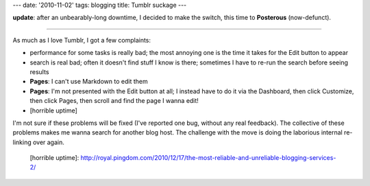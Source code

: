 ---
date: '2010-11-02'
tags: blogging
title: Tumblr suckage
---

**update**: after an unbearably-long downtime, I decided to make the
switch, this time to **Posterous** (now-defunct).

------------------------------------------------------------------------

As much as I love Tumblr, I got a few complaints:

-   performance for some tasks is really bad; the most annoying one is
    the time it takes for the Edit button to appear
-   search is real bad; often it doesn\'t find stuff I know is there;
    sometimes I have to re-run the search before seeing results
-   **Pages**: I can\'t use Markdown to edit them
-   **Pages**: I\'m not presented with the Edit button at all; I instead
    have to do it via the Dashboard, then click Customize, then click
    Pages, then scroll and find the page I wanna edit!
-   [horrible uptime]

I\'m not sure if these problems will be fixed (I\'ve reported one bug,
without any real feedback). The collective of these problems makes me
wanna search for another blog host. The challenge with the move is doing
the laborious internal re-linking over again.

  [horrible uptime]: http://royal.pingdom.com/2010/12/17/the-most-reliable-and-unreliable-blogging-services-2/
